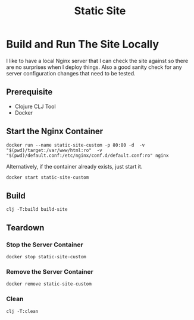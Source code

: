 #+title: Static Site


* Build and Run The Site Locally
I like to have a local Nginx server that I can check the site against so there are no surprises when I deploy things. Also a good sanity check for any server configuration changes that need to be tested.
** Prerequisite
- Clojure CLJ Tool
- Docker
** Start the Nginx Container
#+begin_src shell :results verbatim
docker run --name static-site-custom -p 80:80 -d  -v "$(pwd)/target:/var/www/html:ro"  -v "$(pwd)/default.conf:/etc/nginx/conf.d/default.conf:ro" nginx
#+end_src

#+RESULTS:


Alternatively, if the container already exists, just start it.
#+begin_src sh
docker start static-site-custom
#+end_src

#+RESULTS:
: static-site-custom

** Build
#+begin_src shell :results verbatim
clj -T:build build-site
#+end_src

** Teardown
*** Stop the Server Container
#+begin_src shell :results verbatim
docker stop static-site-custom
#+end_src

#+RESULTS:
: static-site-custom

*** Remove the Server Container
#+begin_src shell :results verbatim
docker remove static-site-custom
#+end_src

#+RESULTS:
: static-site-custom

*** Clean
#+begin_src shell :results verbatim
clj -T:clean
#+end_src
